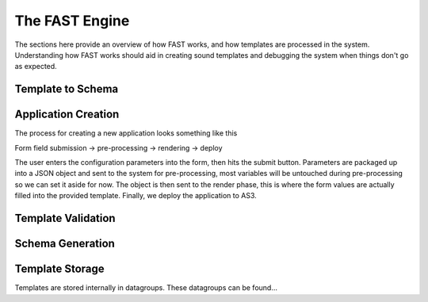 The FAST Engine
===============

The sections here provide an overview of how FAST works, and how templates
are processed in the system. Understanding how FAST works should aid in creating
sound templates and debugging the system when things don't go as expected.

Template to Schema
------------------


Application Creation
--------------------

The process for creating a new application looks something like this

Form field submission -> pre-processing -> rendering -> deploy

The user enters the configuration parameters into the form, then hits the submit
button. Parameters are packaged up into a JSON object and sent to the system for
pre-processing, most variables will be untouched during pre-processing so we can
set it aside for now. The object is then sent to the render phase, this is where
the form values are actually filled into the provided template. Finally, we
deploy the application to AS3.

Template Validation
-------------------

Schema Generation
-----------------

Template Storage
----------------

Templates are stored internally in datagroups. These datagroups can be found...
